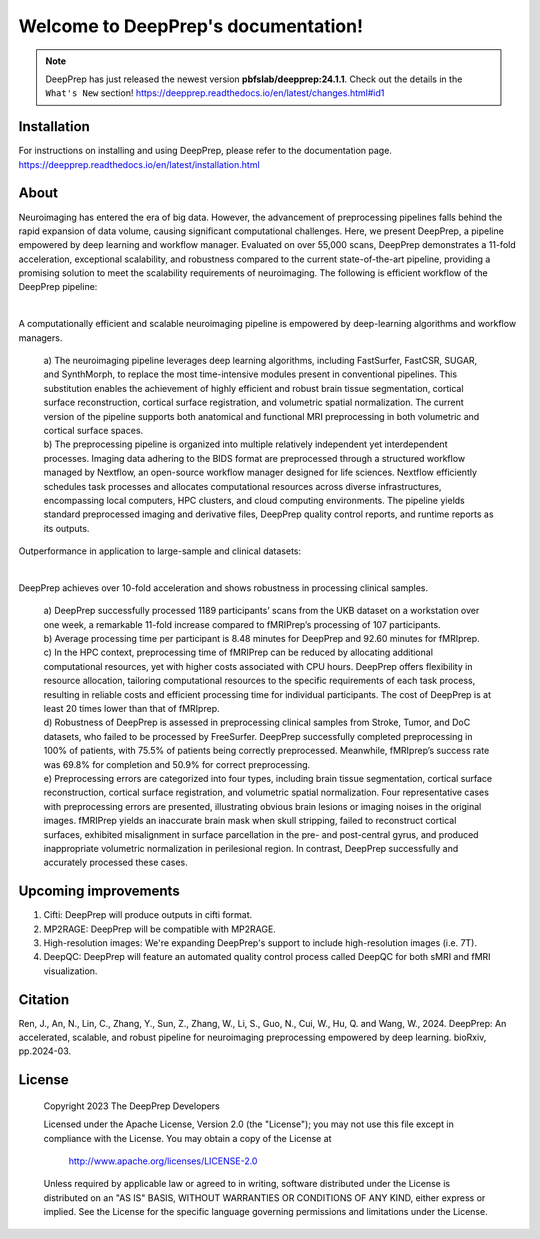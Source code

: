 
Welcome to DeepPrep's documentation!
====================================


.. note::

    DeepPrep has just released the newest version **pbfslab/deepprep:24.1.1**. Check out the details in the ``What's New`` section!
    https://deepprep.readthedocs.io/en/latest/changes.html#id1


Installation
------------

For instructions on installing and using DeepPrep, please refer to the documentation page.
https://deepprep.readthedocs.io/en/latest/installation.html

About
-----

Neuroimaging has entered the era of big data. However, the advancement of preprocessing pipelines falls behind the rapid expansion of data volume, causing significant computational challenges. Here, we present DeepPrep, a pipeline empowered by deep learning and workflow manager. Evaluated on over 55,000 scans, DeepPrep demonstrates a 11-fold acceleration, exceptional scalability, and robustness compared to the current state-of-the-art pipeline, providing a promising solution to meet the scalability requirements of neuroimaging.
The following is efficient workflow of the DeepPrep pipeline:

.. image:: https://download.anning.info/ninganme-public/DeepPrep/docs/source/24.1.1/_static/readme/fig1.svg
   :align: center

|

A computationally efficient and scalable neuroimaging pipeline is empowered by deep-learning algorithms and workflow managers.

 | a) The neuroimaging pipeline leverages deep learning algorithms, including FastSurfer, FastCSR, SUGAR, and SynthMorph, to replace the most time-intensive modules present in conventional pipelines. This substitution enables the achievement of highly efficient and robust brain tissue segmentation, cortical surface reconstruction, cortical surface registration, and volumetric spatial normalization. The current version of the pipeline supports both anatomical and functional MRI preprocessing in both volumetric and cortical surface spaces.
 | b) The preprocessing pipeline is organized into multiple relatively independent yet interdependent processes. Imaging data adhering to the BIDS format are preprocessed through a structured workflow managed by Nextflow, an open-source workflow manager designed for life sciences. Nextflow efficiently schedules task processes and allocates computational resources across diverse infrastructures, encompassing local computers, HPC clusters, and cloud computing environments. The pipeline yields standard preprocessed imaging and derivative files, DeepPrep quality control reports, and runtime reports as its outputs.

Outperformance in application to large-sample and clinical datasets:

.. image:: https://download.anning.info/ninganme-public/DeepPrep/docs/source/24.1.1/_static/readme/fig2.svg
   :align: center

|

DeepPrep achieves over 10-fold acceleration and shows robustness in processing clinical samples.

 | a) DeepPrep successfully processed 1189 participants’ scans from the UKB dataset on a workstation over one week, a remarkable 11-fold increase compared to fMRIPrep’s processing of 107 participants.
 | b) Average processing time per participant is 8.48 minutes for DeepPrep and 92.60 minutes for fMRIprep.
 | c) In the HPC context, preprocessing time of fMRIPrep can be reduced by allocating additional computational resources, yet with higher costs associated with CPU hours. DeepPrep offers flexibility in resource allocation, tailoring computational resources to the specific requirements of each task process, resulting in reliable costs and efficient processing time for individual participants. The cost of DeepPrep is at least 20 times lower than that of fMRIprep.
 | d) Robustness of DeepPrep is assessed in preprocessing clinical samples from Stroke, Tumor, and DoC datasets, who failed to be processed by FreeSurfer. DeepPrep successfully completed preprocessing in 100% of patients, with 75.5% of patients being correctly preprocessed. Meanwhile, fMRIprep’s success rate was 69.8% for completion and 50.9% for correct preprocessing.
 | e) Preprocessing errors are categorized into four types, including brain tissue segmentation, cortical surface reconstruction, cortical surface registration, and volumetric spatial normalization. Four representative cases with preprocessing errors are presented, illustrating obvious brain lesions or imaging noises in the original images. fMRIPrep yields an inaccurate brain mask when skull stripping, failed to reconstruct cortical surfaces, exhibited misalignment in surface parcellation in the pre- and post-central gyrus, and produced inappropriate volumetric normalization in perilesional region. In contrast, DeepPrep successfully and accurately processed these cases.

Upcoming improvements
---------------------
1. Cifti: DeepPrep will produce outputs in cifti format.
2. MP2RAGE: DeepPrep will be compatible with MP2RAGE.
3. High-resolution images: We're expanding DeepPrep's support to include high-resolution images (i.e. 7T).
4. DeepQC: DeepPrep will feature an automated quality control process called DeepQC for both sMRI and fMRI visualization.


Citation
--------
Ren, J., An, N., Lin, C., Zhang, Y., Sun, Z., Zhang, W., Li, S., Guo, N., Cui, W., Hu, Q. and Wang, W., 2024. DeepPrep: An accelerated, scalable, and robust pipeline for neuroimaging preprocessing empowered by deep learning. bioRxiv, pp.2024-03.

License
--------

   Copyright 2023 The DeepPrep Developers

   Licensed under the Apache License, Version 2.0 (the "License");
   you may not use this file except in compliance with the License.
   You may obtain a copy of the License at

       http://www.apache.org/licenses/LICENSE-2.0

   Unless required by applicable law or agreed to in writing, software
   distributed under the License is distributed on an "AS IS" BASIS,
   WITHOUT WARRANTIES OR CONDITIONS OF ANY KIND, either express or implied.
   See the License for the specific language governing permissions and
   limitations under the License.
